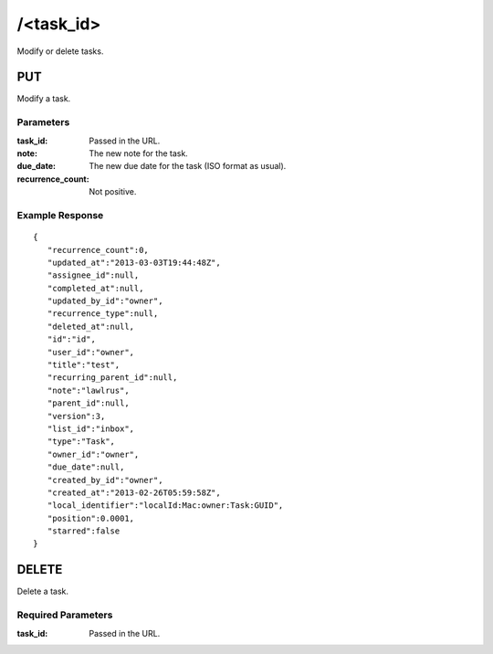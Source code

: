 /<task_id>
=============

Modify or delete tasks.

PUT
---
Modify a task.

Parameters
""""""""""
:task_id: Passed in the URL.
:note: The new note for the task.
:due_date: The new due date for the task (ISO format as usual).
:recurrence_count: Not positive.

Example Response
""""""""""""""""
::

    {
       "recurrence_count":0,
       "updated_at":"2013-03-03T19:44:48Z",
       "assignee_id":null,
       "completed_at":null,
       "updated_by_id":"owner",
       "recurrence_type":null,
       "deleted_at":null,
       "id":"id",
       "user_id":"owner",
       "title":"test",
       "recurring_parent_id":null,
       "note":"lawlrus",
       "parent_id":null,
       "version":3,
       "list_id":"inbox",
       "type":"Task",
       "owner_id":"owner",
       "due_date":null,
       "created_by_id":"owner",
       "created_at":"2013-02-26T05:59:58Z",
       "local_identifier":"localId:Mac:owner:Task:GUID",
       "position":0.0001,
       "starred":false
    }

DELETE
------
Delete a task.

Required Parameters
"""""""""""""""""""
:task_id: Passed in the URL.
